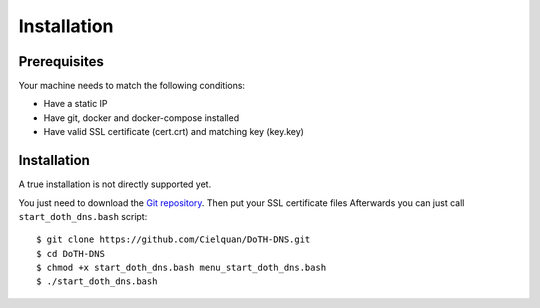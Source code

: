 .. This file 'installation.rst' created 2020-01-25 is part of the project/program 'DoTH-DNS'.
.. Copyright (c) 2019-2020 Christian Riedel, see LICENSE for more details

.. highlight:: console

.. _installation:

Installation
============

Prerequisites
-------------
Your machine needs to match the following conditions:

* Have a static IP
* Have git, docker and docker-compose installed
* Have valid SSL certificate (cert.crt) and matching key (key.key)


Installation
------------
A true installation is not directly supported yet.

You just need to download the `Git repository`__.
Then put your SSL certificate files
Afterwards you can just call ``start_doth_dns.bash`` script::

   $ git clone https://github.com/Cielquan/DoTH-DNS.git
   $ cd DoTH-DNS
   $ chmod +x start_doth_dns.bash menu_start_doth_dns.bash
   $ ./start_doth_dns.bash


.. highlight:: default

__ https://github.com/Cielquan/DoTH-DNS
